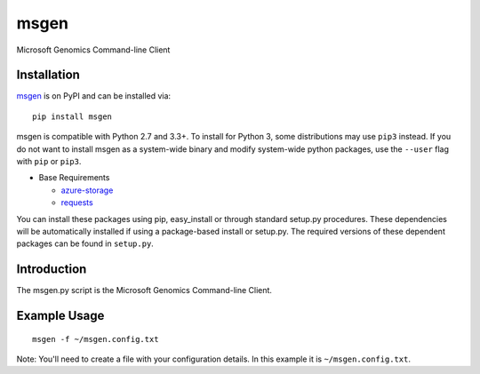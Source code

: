 msgen
========
Microsoft Genomics Command-line Client

Installation
------------
`msgen`_ is on PyPI and can be installed via:

::

  pip install msgen

msgen is compatible with Python 2.7 and 3.3+. To install for Python 3, some
distributions may use ``pip3`` instead. If you do not want to install msgen
as a system-wide binary and modify system-wide python packages, use the
``--user`` flag with ``pip`` or ``pip3``.

- Base Requirements

  - `azure-storage`_
  - `requests`_


You can install these packages using pip, easy_install or through standard
setup.py procedures. These dependencies will be automatically installed if
using a package-based install or setup.py. The required versions of these
dependent packages can be found in ``setup.py``.

.. _azure-storage: https://pypi.python.org/pypi/azure-storage
.. _requests: https://pypi.python.org/pypi/requests

Introduction
------------

The msgen.py script is the Microsoft Genomics Command-line Client.

Example Usage
-------------

::

  msgen -f ~/msgen.config.txt

Note: You'll need to create a file with your configuration details. In this
example it is ``~/msgen.config.txt``.


